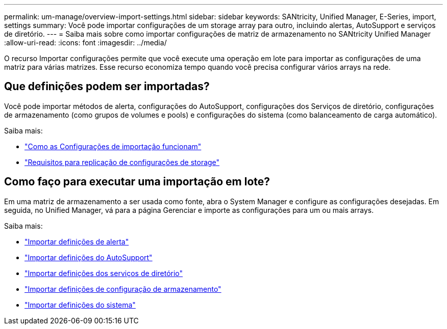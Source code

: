---
permalink: um-manage/overview-import-settings.html 
sidebar: sidebar 
keywords: SANtricity, Unified Manager, E-Series, import, settings 
summary: Você pode importar configurações de um storage array para outro, incluindo alertas, AutoSupport e serviços de diretório. 
---
= Saiba mais sobre como importar configurações de matriz de armazenamento no SANtricity Unified Manager
:allow-uri-read: 
:icons: font
:imagesdir: ../media/


[role="lead"]
O recurso Importar configurações permite que você execute uma operação em lote para importar as configurações de uma matriz para várias matrizes. Esse recurso economiza tempo quando você precisa configurar vários arrays na rede.



== Que definições podem ser importadas?

Você pode importar métodos de alerta, configurações do AutoSupport, configurações dos Serviços de diretório, configurações de armazenamento (como grupos de volumes e pools) e configurações do sistema (como balanceamento de carga automático).

Saiba mais:

* link:how-import-settings-works.html["Como as Configurações de importação funcionam"]
* link:requirements-for-replicating-storage-configurations.html["Requisitos para replicação de configurações de storage"]




== Como faço para executar uma importação em lote?

Em uma matriz de armazenamento a ser usada como fonte, abra o System Manager e configure as configurações desejadas. Em seguida, no Unified Manager, vá para a página Gerenciar e importe as configurações para um ou mais arrays.

Saiba mais:

* link:import-alert-settings.html["Importar definições de alerta"]
* link:import-autosupport-settings.html["Importar definições do AutoSupport"]
* link:import-directory-services-settings.html["Importar definições dos serviços de diretório"]
* link:import-storage-configuration-settings.html["Importar definições de configuração de armazenamento"]
* link:import-system-settings.html["Importar definições do sistema"]

